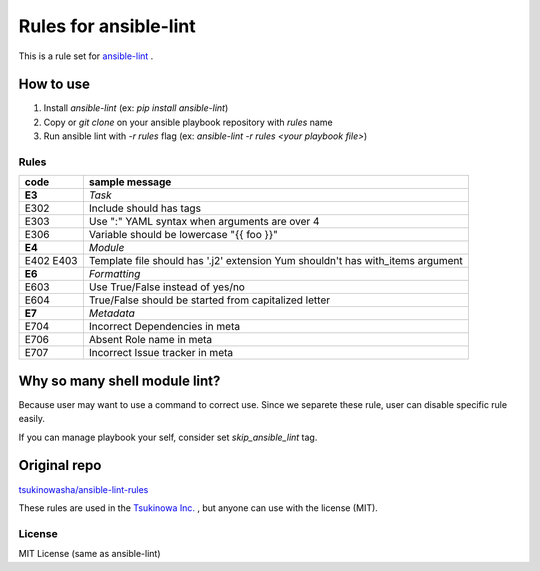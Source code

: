 ====================================
Rules for ansible-lint |travisstatus|
====================================
.. |travisstatus| image:: https://travis-ci.org/lean-delivery/ansible-lint-rules.svg?branch=master
    :target: https://travis-ci.org/lean-delivery/ansible-lint-rules

This is a rule set for `ansible-lint <https://github.com/willthames/ansible-lint>`_ .

How to use
----------------

1. Install `ansible-lint` (ex: `pip install ansible-lint`)
2. Copy or `git clone` on your ansible playbook repository with `rules` name
3. Run ansible lint with `-r rules` flag (ex: `ansible-lint -r rules <your playbook file>`)


Rules
=========

+------------+----------------------------------------------------------------------+
|code        |sample message                                                        |
+============+======================================================================+
|**E3**      |*Task*                                                                |
+------------+----------------------------------------------------------------------+
|E302        |Include should has tags                                               |
+------------+----------------------------------------------------------------------+
|E303        |Use ":" YAML syntax when arguments are over 4                         |
+------------+----------------------------------------------------------------------+
|E306        |Variable should be lowercase "{{ foo }}"                              |
+------------+----------------------------------------------------------------------+
|**E4**      |*Module*                                                              |
+------------+----------------------------------------------------------------------+
|E402        |Template file should has '.j2' extension                              |
|E403        |Yum shouldn't has with_items argument                                 |
+------------+----------------------------------------------------------------------+
|**E6**      |*Formatting*                                                          |
+------------+----------------------------------------------------------------------+
|E603        |Use True/False instead of yes/no                                      |
+------------+----------------------------------------------------------------------+
|E604        |True/False should be started from capitalized letter                  |
+------------+----------------------------------------------------------------------+
|**E7**      |*Metadata*                                                            |
+------------+----------------------------------------------------------------------+
|E704        |Incorrect Dependencies in meta                                        |
+------------+----------------------------------------------------------------------+
|E706        |Absent Role name in meta                                              |
+------------+----------------------------------------------------------------------+
|E707        |Incorrect Issue tracker in meta                                       |
+------------+----------------------------------------------------------------------+


Why so many shell module lint?
---------------------------------------------------------

Because user may want to use a command to correct use. Since we separete these rule, user can disable specific rule easily.

If you can manage playbook your self, consider set `skip_ansible_lint` tag.

Original repo
--------------------------------------------------------
`tsukinowasha/ansible-lint-rules <https://github.com/tsukinowasha/ansible-lint-rules>`_

These rules are used in the `Tsukinowa Inc. <http://tsukinowa.jp>`_ , but anyone can use with the license (MIT).



License
==============

MIT License (same as ansible-lint)
